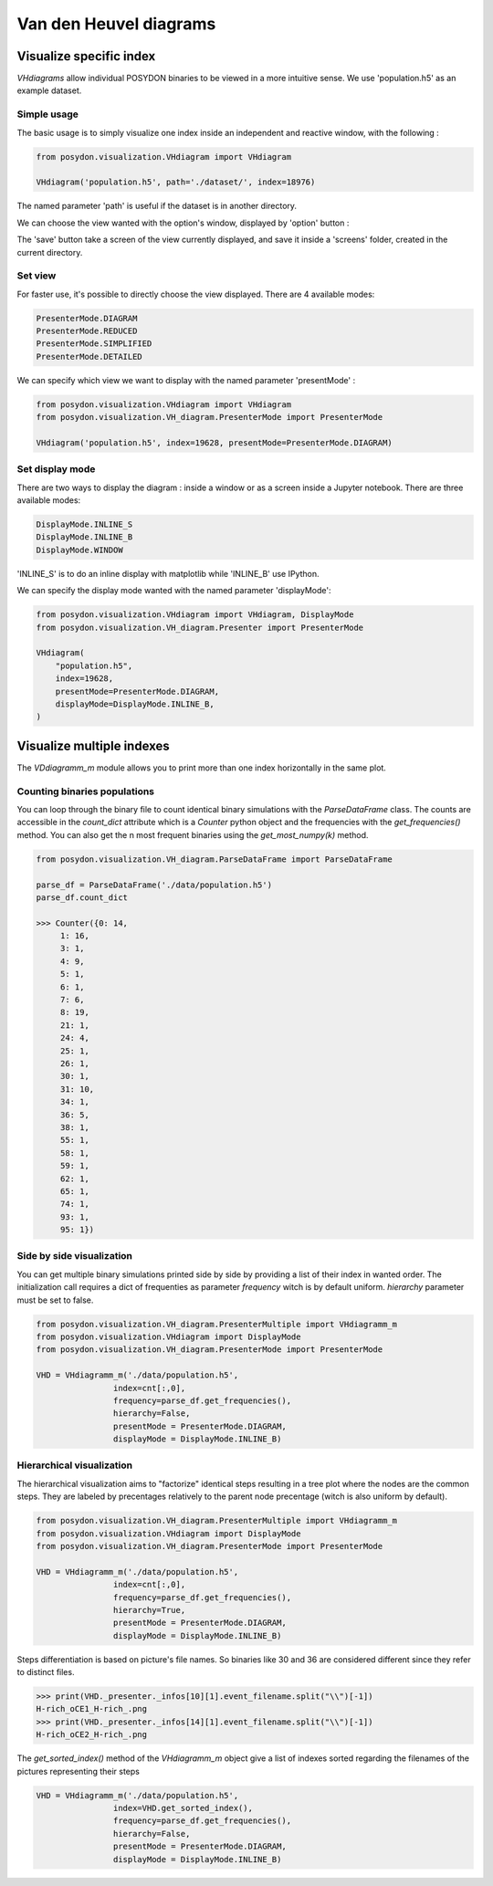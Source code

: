 .. _VHD:

#######################
Van den Heuvel diagrams
#######################

Visualize specific index
========================

`VHdiagrams` allow individual POSYDON binaries to be viewed in a more intuitive
sense. We use 'population.h5' as an example dataset.


Simple usage
------------

The basic usage is to simply visualize one index inside an independent and
reactive window, with the following :

.. code-block:: python

    from posydon.visualization.VHdiagram import VHdiagram

    VHdiagram('population.h5', path='./dataset/', index=18976)

.. image:: pngs/detailled_window.png

The named parameter 'path' is useful if the dataset is in another directory.

We can choose the view wanted with the option's window, displayed by
'option' button :

.. image:: pngs/option_window.png

The 'save' button take a screen of the view currently displayed, and
save it inside a 'screens' folder, created in the current directory.

Set view
--------

For faster use, it's possible to directly choose the view displayed.
There are 4 available modes:

.. code-block:: python

    PresenterMode.DIAGRAM
    PresenterMode.REDUCED
    PresenterMode.SIMPLIFIED
    PresenterMode.DETAILED

We can specify which view we want to display with the named parameter
'presentMode' :

.. code-block:: python

    from posydon.visualization.VHdiagram import VHdiagram
    from posydon.visualization.VH_diagram.PresenterMode import PresenterMode

    VHdiagram('population.h5', index=19628, presentMode=PresenterMode.DIAGRAM)

.. image:: pngs/diagram_window.png

Set display mode
----------------

There are two ways to display the diagram : inside a window or as a screen
inside a Jupyter notebook. There are three available modes:

.. code-block:: python

    DisplayMode.INLINE_S
    DisplayMode.INLINE_B
    DisplayMode.WINDOW

'INLINE_S' is to do an inline display with matplotlib while 'INLINE_B' use IPython.


We can specify the display mode wanted with the named parameter 'displayMode':

.. code-block:: python

    from posydon.visualization.VHdiagram import VHdiagram, DisplayMode
    from posydon.visualization.VH_diagram.Presenter import PresenterMode

    VHdiagram(
        "population.h5",
        index=19628,
        presentMode=PresenterMode.DIAGRAM,
        displayMode=DisplayMode.INLINE_B,
    )

.. image:: pngs/diagram_inline.png

Visualize multiple indexes
==========================

The `VDdiagramm_m` module allows you to print more than one index horizontally in the
same plot.

Counting binaries populations
-----------------------------

You can loop through the binary file to count identical binary simulations with the `ParseDataFrame`
class. The counts are accessible in the `count_dict` attribute which is a `Counter` python object 
and the frequencies with the `get_frequencies()` method. You can also get the n most frequent
binaries using the `get_most_numpy(k)` method.

.. code-block:: python

    from posydon.visualization.VH_diagram.ParseDataFrame import ParseDataFrame

    parse_df = ParseDataFrame('./data/population.h5')
    parse_df.count_dict

    >>> Counter({0: 14,
         1: 16,
         3: 1,
         4: 9,
         5: 1,
         6: 1,
         7: 6,
         8: 19,
         21: 1,
         24: 4,
         25: 1,
         26: 1,
         30: 1,
         31: 10,
         34: 1,
         36: 5,
         38: 1,
         55: 1,
         58: 1,
         59: 1,
         62: 1,
         65: 1,
         74: 1,
         93: 1,
         95: 1})


Side by side visualization
--------------------------

You can get multiple binary simulations printed side by side by providing a list of their index
in wanted order. The initialization call requires a dict of frequenties as parameter `frequency`
witch is by default uniform. `hierarchy` parameter must be set to false.

.. code-block:: python

    from posydon.visualization.VH_diagram.PresenterMultiple import VHdiagramm_m
    from posydon.visualization.VHdiagram import DisplayMode
    from posydon.visualization.VH_diagram.PresenterMode import PresenterMode

    VHD = VHdiagramm_m('./data/population.h5',
                    index=cnt[:,0],
                    frequency=parse_df.get_frequencies(),
                    hierarchy=False,
                    presentMode = PresenterMode.DIAGRAM,
                    displayMode = DisplayMode.INLINE_B)

.. image:: pngs/diagram_multiple.png

Hierarchical visualization
--------------------------

The hierarchical visualization aims to "factorize" identical steps resulting in a tree plot
where the nodes are the common steps. They are labeled by precentages relatively to the parent
node precentage (witch is also uniform by default).

.. code-block:: python

    from posydon.visualization.VH_diagram.PresenterMultiple import VHdiagramm_m
    from posydon.visualization.VHdiagram import DisplayMode
    from posydon.visualization.VH_diagram.PresenterMode import PresenterMode

    VHD = VHdiagramm_m('./data/population.h5',
                    index=cnt[:,0],
                    frequency=parse_df.get_frequencies(),
                    hierarchy=True,
                    presentMode = PresenterMode.DIAGRAM,
                    displayMode = DisplayMode.INLINE_B)

.. image:: pngs/diagram_hierarchy.png

Steps differentiation is based on picture's file names. So binaries like 30 and 36
are considered different since they refer to distinct files.

.. code-block:: python

    >>> print(VHD._presenter._infos[10][1].event_filename.split("\\")[-1])
    H-rich_oCE1_H-rich_.png
    >>> print(VHD._presenter._infos[14][1].event_filename.split("\\")[-1])
    H-rich_oCE2_H-rich_.png


The `get_sorted_index()` method of the `VHdiagramm_m` object give a list of indexes
sorted regarding the filenames of the pictures representing their steps

.. code-block:: python

    VHD = VHdiagramm_m('./data/population.h5',
                    index=VHD.get_sorted_index(),
                    frequency=parse_df.get_frequencies(),
                    hierarchy=False,
                    presentMode = PresenterMode.DIAGRAM,
                    displayMode = DisplayMode.INLINE_B)

.. image:: pngs/diagram_multiple_sort.png